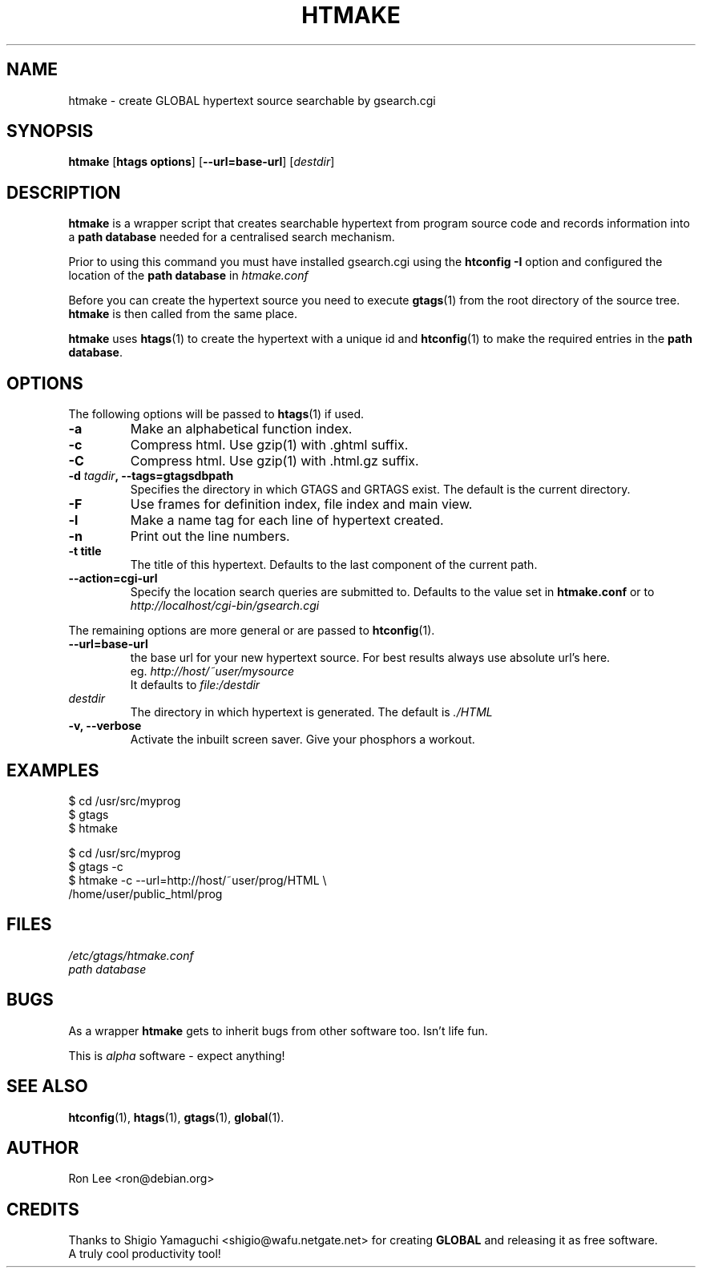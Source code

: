 .TH HTMAKE 1 "27 March 1999" "Linux" "GLOBAL cgi Utilities"
.\" Copyright (c) 1999, 2000  Ron Lee.  All rights reserved.
.\" This text may be distributed under the same terms as the htmake source.
.\" All copies of this manual must acknowledge the author and include the
.\" above copyright statement.
.\"
.\" In cases of discrepancy the source is authorative.  Duh 8^}
.SH NAME
htmake \- create GLOBAL hypertext source searchable by gsearch.cgi
.SH SYNOPSIS
.BR htmake " [" "htags options" "] [" --url=base-url ]
.RI [ destdir ]
.SH "DESCRIPTION"
.B htmake
is a wrapper script that creates searchable hypertext from program 
source code and records information into a \fBpath database\fP
needed for a centralised search mechanism.
.PP
Prior to using this command you must have installed gsearch.cgi
using the \fBhtconfig -I\fP option and configured the location
of the \fBpath database\fP in \fIhtmake.conf\fP
.PP
Before you can create the hypertext source you need to execute
\fBgtags\fP(1) from the root directory of the source tree.
\fBhtmake\fP is then called from the same place.
.PP
\fBhtmake\fP uses \fBhtags\fP(1) to create the hypertext with a
unique id and \fBhtconfig\fP(1) to make the required entries in
the \fBpath database\fP.
.SH OPTIONS
The following options will be passed to \fBhtags\fP(1) if used.
.TP
.B -a
Make an alphabetical function index.
.TP
.B -c
Compress html. Use gzip(1) with .ghtml suffix.
.TP
.B -C
Compress html. Use gzip(1) with .html.gz suffix.
.TP
.B -d \fItagdir\fP, --tags=gtagsdbpath
Specifies the directory in which GTAGS and GRTAGS exist. The default is the current directory.
.TP
.B -F
Use frames for definition index, file index and main view.
.TP
.B -l
Make a name tag for each line of hypertext created.
.TP
.B -n
Print out the line numbers.
.TP
.B -t title
The title of this hypertext. Defaults to the last component of the current path.
.TP
.B --action=cgi-url
Specify the location search queries are submitted to.
Defaults to the value set in \fBhtmake.conf\fP or to
.br
.I http://localhost/cgi-bin/gsearch.cgi
.PP
The remaining options are more general or are passed to \fBhtconfig\fP(1).
.TP
.B --url=base-url
the base url for your new hypertext source.
For best results always use absolute url's here.
.br
eg. \fIhttp://host/~user/mysource\fP
.br
It defaults to \fIfile:/destdir\fP
.TP
.I destdir
The directory in which hypertext is generated.
The default is \fI./HTML\fP
.TP
.B -v, --verbose
Activate the inbuilt screen saver. Give your phosphors a workout.
.SH EXAMPLES
$ cd /usr/src/myprog
.br
$ gtags
.br
$ htmake
.PP
$ cd /usr/src/myprog
.br
$ gtags -c
.br
$ htmake \-c \-\-url=http://host/~user/prog/HTML \\
  /home/user/public_html/prog
.SH FILES
.I /etc/gtags/htmake.conf
.br
.I path database
.SH BUGS
As a wrapper \fBhtmake\fP gets to inherit bugs from other software too.
Isn't life fun.
.PP
This is \fIalpha\fP software \- expect anything!
.SH "SEE ALSO"
.BR htconfig (1), " htags" (1), " gtags" (1), " global" (1).
.SH AUTHOR
Ron Lee <ron@debian.org>
.SH CREDITS
Thanks to Shigio Yamaguchi <shigio@wafu.netgate.net> for creating
\fBGLOBAL\fP and releasing it as free software.
.br
A truly cool productivity tool!
